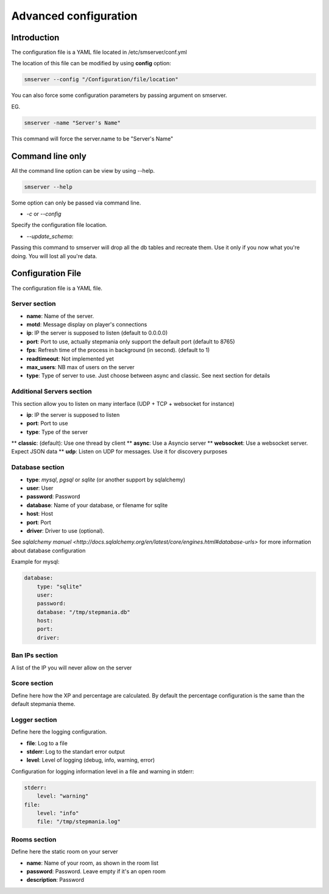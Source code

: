 Advanced configuration
======================

Introduction
------------

The configuration file is a YAML file located in /etc/smserver/conf.yml

The location of this file can be modified by using **config** option:

.. code-block:: console

    smserver --config "/Configuration/file/location"


You can also force some configuration parameters by passing argument on smserver.

EG.

.. code-block:: console

    smserver -name "Server's Name"

This command will force the server.name to be "Server's Name"

Command line only
-----------------

All the command line option can be view by using --help.

.. code-block:: console

    smserver --help

Some option can only be passed via command line.


* `-c` or `--config`

Specify the configuration file location.

* `--update_schema`:

Passing this command to smserver will drop all the db tables and recreate them. Use it only if you now what you're doing. You will lost all you're data.


Configuration File
------------------

The configuration file is a YAML file.

Server section
**************

* **name**: Name of the server.
* **motd**: Message display on player's connections
* **ip**: IP the server is supposed to listen (default to 0.0.0.0)
* **port**: Port to use, actually stepmania only support the default port (default to 8765)
* **fps**: Refresh time of the process in background (in second). (default to 1)
* **readtimeout**: Not implemented yet
* **max_users**: NB max of users on the server
* **type**: Type of server to use. Just choose between async and classic. See next section for details

Additional Servers section
**************************

This section allow you to listen on many interface (UDP + TCP + websocket for instance)

* **ip**: IP the server is supposed to listen
* **port**: Port to use
* **type**: Type of the server

** **classic**: (default): Use one thread by client
** **async**: Use a Asyncio server
** **websocket**: Use a websocket server. Expect JSON data
** **udp**: Listen on UDP for messages. Use it for discovery purposes

Database section
****************

* **type**: *mysql*, *pgsql* or *sqlite* (or another support by sqlalchemy)
* **user**: User
* **password**: Password
* **database**: Name of your database, or filename for sqlite
* **host**: Host
* **port**: Port
* **driver**: Driver to use (optional).

See `sqlalchemy manuel <http://docs.sqlalchemy.org/en/latest/core/engines.html#database-urls>` for more information about database configuration

Example for mysql:

.. code-block:: yaml

   database:
       type: "sqlite"
       user:
       password:
       database: "/tmp/stepmania.db"
       host:
       port:
       driver:

Ban IPs section
***************

A list of the IP you will never allow on the server

Score section
*************

Define here how the XP and percentage are calculated. By default the percentage configuration is the same than the default stepmania theme.

Logger section
**************

Define here the logging configuration.

* **file**: Log to a file
* **stderr**: Log to the standart error output
* **level**: Level of logging (debug, info, warning, error)

Configuration for logging information level in a file and warning in stderr:

.. code-block:: yaml

    stderr:
        level: "warning"
    file:
        level: "info"
        file: "/tmp/stepmania.log"

Rooms section
*************

Define here the static room on your server

* **name**: Name of your room, as shown in the room list
* **password**: Password. Leave empty if it's an open room
* **description**: Password


